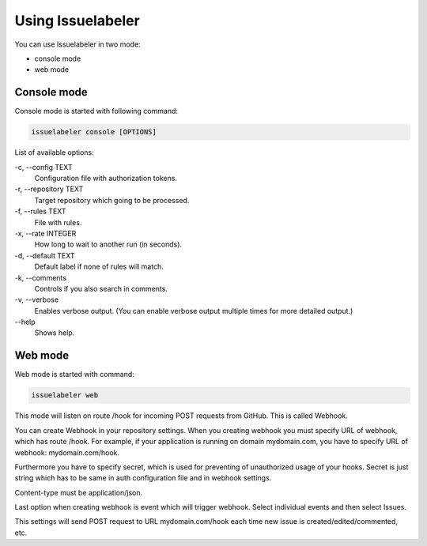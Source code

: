 Using Issuelabeler
==================


You can use Issuelabeler in two mode:

* console mode

* web mode

.. _console-label:

Console mode
------------

Console mode is started with following command:

.. code::

   issuelabeler console [OPTIONS]

List of available options:

\-c, \-\-config TEXT
   Configuration file with authorization tokens.

\-r, \-\-repository TEXT
   Target repository which going to be processed.

\-f, \-\-rules TEXT
   File with rules.

\-x, \-\-rate INTEGER
   How long to wait to another run (in seconds).

\-d, \-\-default TEXT
   Default label if none of rules will match.

\-k, \-\-comments
   Controls if you also search in comments.

\-v, \-\-verbose
   Enables verbose output. (You can enable verbose output multiple times for more detailed output.)

\-\-help
   Shows help.

.. _web-label:

Web mode
--------

Web mode is started with command:

.. code::

   issuelabeler web

This mode will listen on route /hook for incoming POST requests from GitHub. This is called Webhook.

You can create Webhook in your repository settings. When you creating webhook you must specify URL of webhook, which has route /hook.
For example, if your application is running on domain mydomain.com, you have to specify URL of webhook: mydomain.com/hook.

Furthermore you have to specify secret, which is used for preventing of unauthorized usage of your hooks.
Secret is just string which has to be same in auth configuration file and in webhook settings.

Content-type must be application/json.

Last option when creating webhook is event which will trigger webhook. Select individual events and then select Issues.

This settings will send POST request to URL mydomain.com/hook each time new issue is created/edited/commented, etc.